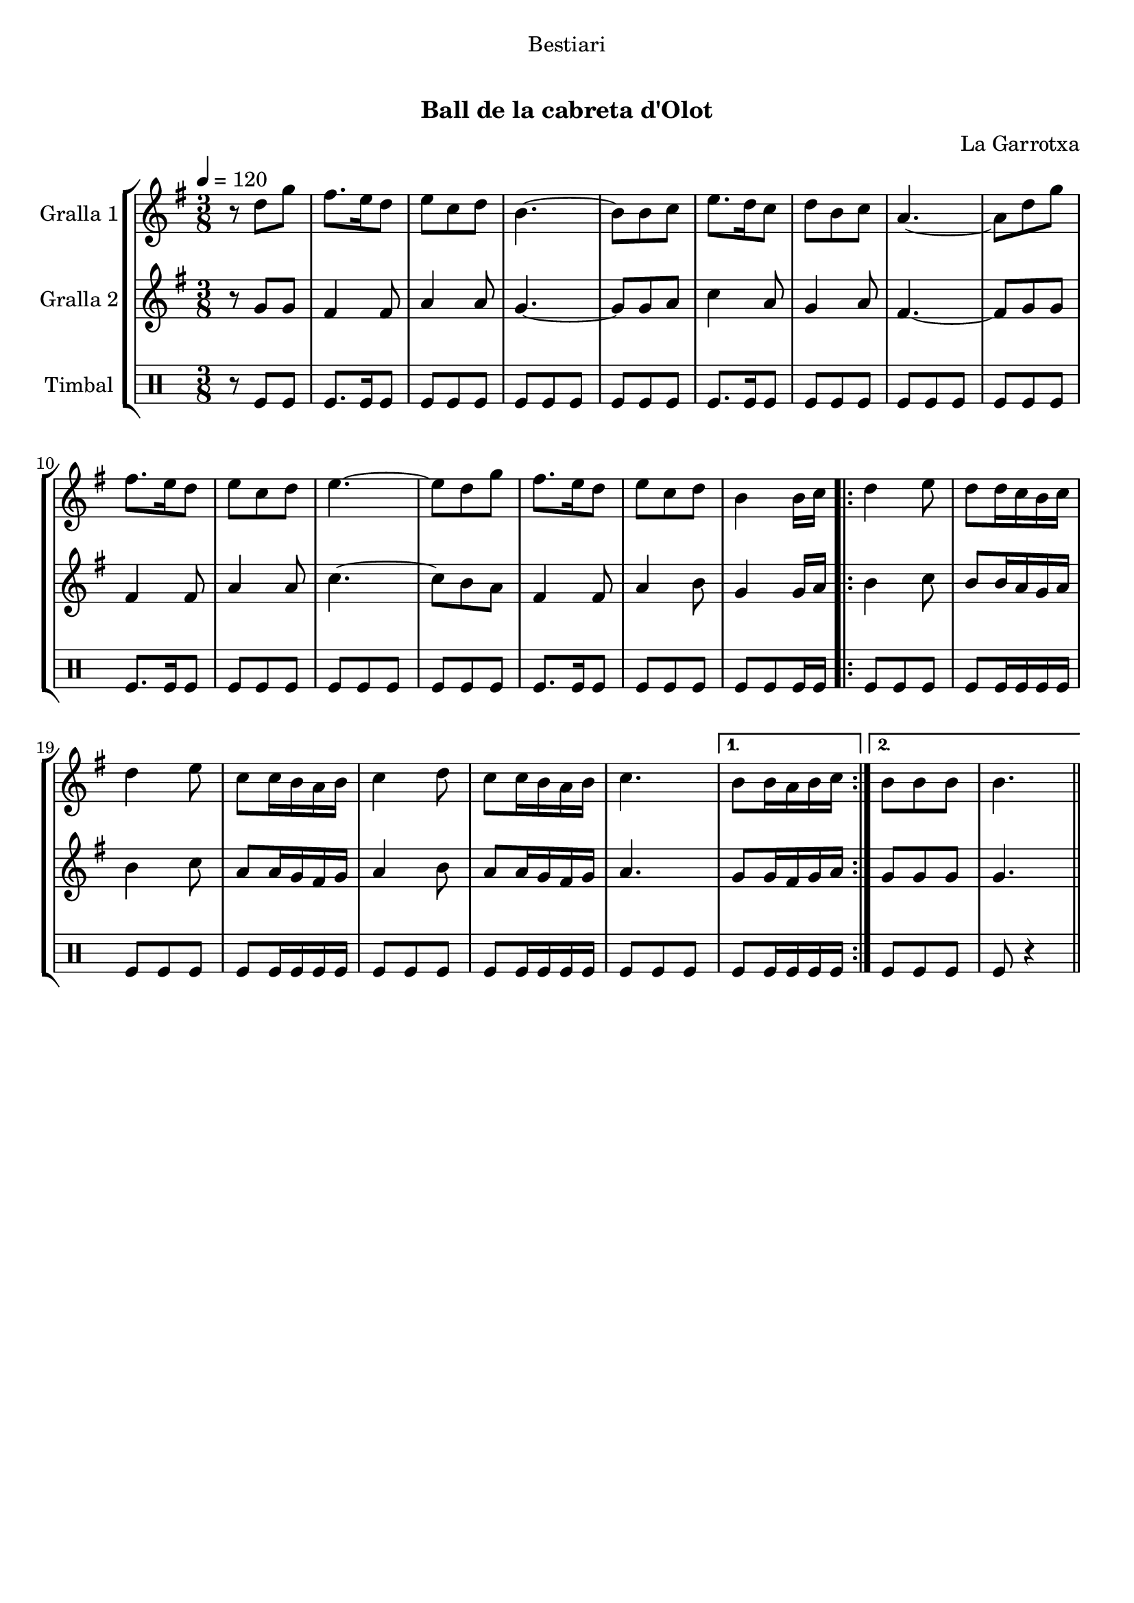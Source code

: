 \version "2.16.0"

\header {
  dedication="Bestiari"
  title="    "
  subtitle="Ball de la cabreta d'Olot"
  subsubtitle=""
  poet=""
  meter=""
  piece=""
  composer="La Garrotxa"
  arranger=""
  opus=""
  instrument=""
  copyright="     "
  tagline="  "
}

liniaroAa =
\relative d''
{
  \tempo 4=120
  \clef treble
  \key g \major
  \time 3/8
  r8 d g  |
  fis8. e16 d8  |
  e8 c d  |
  b4. ~  |
  %05
  b8 b c  |
  e8. d16 c8  |
  d8 b c  |
  a4. ~  |
  a8 d g  |
  %10
  fis8. e16 d8  |
  e8 c d  |
  e4. ~  |
  e8 d g  |
  fis8. e16 d8  |
  %15
  e8 c d  |
  b4 b16 c  |
  \repeat volta 2 { d4 e8  |
  d8 d16 c b c  |
  d4 e8  |
  %20
  c8 c16 b a b  |
  c4 d8  |
  c8 c16 b a b  |
  c4. }
  \alternative { { b8 b16 a b c }
  %25
  { b8 b b  |
  b4. } } \bar "||"
}

liniaroAb =
\relative g'
{
  \tempo 4=120
  \clef treble
  \key g \major
  \time 3/8
  r8 g g  |
  fis4 fis8  |
  a4 a8  |
  g4. ~  |
  %05
  g8 g a  |
  c4 a8  |
  g4 a8  |
  fis4. ~  |
  fis8 g g  |
  %10
  fis4 fis8  |
  a4 a8  |
  c4. ~  |
  c8 b a  |
  fis4 fis8  |
  %15
  a4 b8  |
  g4 g16 a  |
  \repeat volta 2 { b4 c8  |
  b8 b16 a g a  |
  b4 c8  |
  %20
  a8 a16 g fis g  |
  a4 b8  |
  a8 a16 g fis g  |
  a4. }
  \alternative { { g8 g16 fis g a }
  %25
  { g8 g g  |
  g4. } } \bar "||"
}

liniaroAc =
\drummode
{
  \tempo 4=120
  \time 3/8
  r8 tomfl tomfl  |
  tomfl8. tomfl16 tomfl8  |
  tomfl8 tomfl tomfl  |
  tomfl8 tomfl tomfl  |
  %05
  tomfl8 tomfl tomfl  |
  tomfl8. tomfl16 tomfl8  |
  tomfl8 tomfl tomfl  |
  tomfl8 tomfl tomfl  |
  tomfl8 tomfl tomfl  |
  %10
  tomfl8. tomfl16 tomfl8  |
  tomfl8 tomfl tomfl  |
  tomfl8 tomfl tomfl  |
  tomfl8 tomfl tomfl  |
  tomfl8. tomfl16 tomfl8  |
  %15
  tomfl8 tomfl tomfl  |
  tomfl8 tomfl tomfl16 tomfl  |
  \repeat volta 2 { tomfl8 tomfl tomfl  |
  tomfl8 tomfl16 tomfl tomfl tomfl  |
  tomfl8 tomfl tomfl  |
  %20
  tomfl8 tomfl16 tomfl tomfl tomfl  |
  tomfl8 tomfl tomfl  |
  tomfl8 tomfl16 tomfl tomfl tomfl  |
  tomfl8 tomfl tomfl }
  \alternative { { tomfl8 tomfl16 tomfl tomfl tomfl }
  %25
  { tomfl8 tomfl tomfl  |
  tomfl8 r4 } } \bar "||"
}

\book {

\paper {
  print-page-number = false
  #(set-paper-size "a4")
  #(layout-set-staff-size 20)
}

\bookpart {
  \score {
    \new StaffGroup {
      \override Score.RehearsalMark #'self-alignment-X = #LEFT
      <<
        \new Staff \with {instrumentName = #"Gralla 1" } \liniaroAa
        \new Staff \with {instrumentName = #"Gralla 2" } \liniaroAb
        \new DrumStaff \with {instrumentName = #"Timbal" } \liniaroAc
      >>
    }
    \layout {}
  }\score { \unfoldRepeats
    \new StaffGroup {
      \override Score.RehearsalMark #'self-alignment-X = #LEFT
      <<
        \new Staff \with {instrumentName = #"Gralla 1" } \liniaroAa
        \new Staff \with {instrumentName = #"Gralla 2" } \liniaroAb
        \new DrumStaff \with {instrumentName = #"Timbal" } \liniaroAc
      >>
    }
    \midi {}
  }
}

\bookpart {
  \header {}
  \score {
    \new StaffGroup {
      \override Score.RehearsalMark #'self-alignment-X = #LEFT
      <<
        \new Staff \with {instrumentName = #"Gralla 1" } \liniaroAa
      >>
    }
    \layout {}
  }\score { \unfoldRepeats
    \new StaffGroup {
      \override Score.RehearsalMark #'self-alignment-X = #LEFT
      <<
        \new Staff \with {instrumentName = #"Gralla 1" } \liniaroAa
      >>
    }
    \midi {}
  }
}

\bookpart {
  \header {}
  \score {
    \new StaffGroup {
      \override Score.RehearsalMark #'self-alignment-X = #LEFT
      <<
        \new Staff \with {instrumentName = #"Gralla 2" } \liniaroAb
      >>
    }
    \layout {}
  }\score { \unfoldRepeats
    \new StaffGroup {
      \override Score.RehearsalMark #'self-alignment-X = #LEFT
      <<
        \new Staff \with {instrumentName = #"Gralla 2" } \liniaroAb
      >>
    }
    \midi {}
  }
}

\bookpart {
  \header {}
  \score {
    \new StaffGroup {
      \override Score.RehearsalMark #'self-alignment-X = #LEFT
      <<
        \new DrumStaff \with {instrumentName = #"Timbal" } \liniaroAc
      >>
    }
    \layout {}
  }\score { \unfoldRepeats
    \new StaffGroup {
      \override Score.RehearsalMark #'self-alignment-X = #LEFT
      <<
        \new DrumStaff \with {instrumentName = #"Timbal" } \liniaroAc
      >>
    }
    \midi {}
  }
}

}

\book {

\paper {
  print-page-number = false
  #(set-paper-size "a5landscape")
  #(layout-set-staff-size 16)
  #(define output-suffix "a5")
}

\bookpart {
  \header {}
  \score {
    \new StaffGroup {
      \override Score.RehearsalMark #'self-alignment-X = #LEFT
      <<
        \new Staff \with {instrumentName = #"Gralla 1" } \liniaroAa
      >>
    }
    \layout {}
  }
}

\bookpart {
  \header {}
  \score {
    \new StaffGroup {
      \override Score.RehearsalMark #'self-alignment-X = #LEFT
      <<
        \new Staff \with {instrumentName = #"Gralla 2" } \liniaroAb
      >>
    }
    \layout {}
  }
}

\bookpart {
  \header {}
  \score {
    \new StaffGroup {
      \override Score.RehearsalMark #'self-alignment-X = #LEFT
      <<
        \new DrumStaff \with {instrumentName = #"Timbal" } \liniaroAc
      >>
    }
    \layout {}
  }
}

}

\book {

\paper {
  print-page-number = false
  #(set-paper-size "a6landscape")
  #(layout-set-staff-size 12)
  #(define output-suffix "a6")
}

\bookpart {
  \header {}
  \score {
    \new StaffGroup {
      \override Score.RehearsalMark #'self-alignment-X = #LEFT
      <<
        \new Staff \with {instrumentName = #"Gralla 1" } \liniaroAa
      >>
    }
    \layout {}
  }
}

\bookpart {
  \header {}
  \score {
    \new StaffGroup {
      \override Score.RehearsalMark #'self-alignment-X = #LEFT
      <<
        \new Staff \with {instrumentName = #"Gralla 2" } \liniaroAb
      >>
    }
    \layout {}
  }
}

\bookpart {
  \header {}
  \score {
    \new StaffGroup {
      \override Score.RehearsalMark #'self-alignment-X = #LEFT
      <<
        \new DrumStaff \with {instrumentName = #"Timbal" } \liniaroAc
      >>
    }
    \layout {}
  }
}

}

